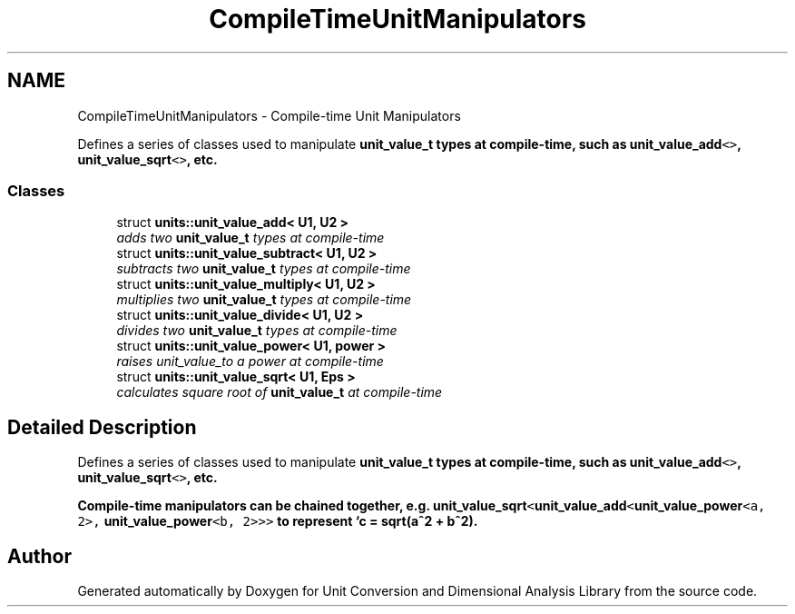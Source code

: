 .TH "CompileTimeUnitManipulators" 3 "Sun Apr 3 2016" "Version 2.0.0" "Unit Conversion and Dimensional Analysis Library" \" -*- nroff -*-
.ad l
.nh
.SH NAME
CompileTimeUnitManipulators \- Compile-time Unit Manipulators
.PP
Defines a series of classes used to manipulate \fC\fBunit_value_t\fP\fP types at compile-time, such as \fC\fBunit_value_add\fP<>\fP, \fC\fBunit_value_sqrt\fP<>\fP, etc\&.  

.SS "Classes"

.in +1c
.ti -1c
.RI "struct \fBunits::unit_value_add< U1, U2 >\fP"
.br
.RI "\fIadds two \fBunit_value_t\fP types at compile-time \fP"
.ti -1c
.RI "struct \fBunits::unit_value_subtract< U1, U2 >\fP"
.br
.RI "\fIsubtracts two \fBunit_value_t\fP types at compile-time \fP"
.ti -1c
.RI "struct \fBunits::unit_value_multiply< U1, U2 >\fP"
.br
.RI "\fImultiplies two \fBunit_value_t\fP types at compile-time \fP"
.ti -1c
.RI "struct \fBunits::unit_value_divide< U1, U2 >\fP"
.br
.RI "\fIdivides two \fBunit_value_t\fP types at compile-time \fP"
.ti -1c
.RI "struct \fBunits::unit_value_power< U1, power >\fP"
.br
.RI "\fIraises unit_value_to a power at compile-time \fP"
.ti -1c
.RI "struct \fBunits::unit_value_sqrt< U1, Eps >\fP"
.br
.RI "\fIcalculates square root of \fBunit_value_t\fP at compile-time \fP"
.in -1c
.SH "Detailed Description"
.PP 
Defines a series of classes used to manipulate \fC\fBunit_value_t\fP\fP types at compile-time, such as \fC\fBunit_value_add\fP<>\fP, \fC\fBunit_value_sqrt\fP<>\fP, etc\&. 

Compile-time manipulators can be chained together, e\&.g\&. \fC\fBunit_value_sqrt\fP<\fBunit_value_add\fP<\fBunit_value_power\fP<a, 2>, \fBunit_value_power\fP<b, 2>>>\fP to represent `c = sqrt(a^2 + b^2)\&. 
.SH "Author"
.PP 
Generated automatically by Doxygen for Unit Conversion and Dimensional Analysis Library from the source code\&.
